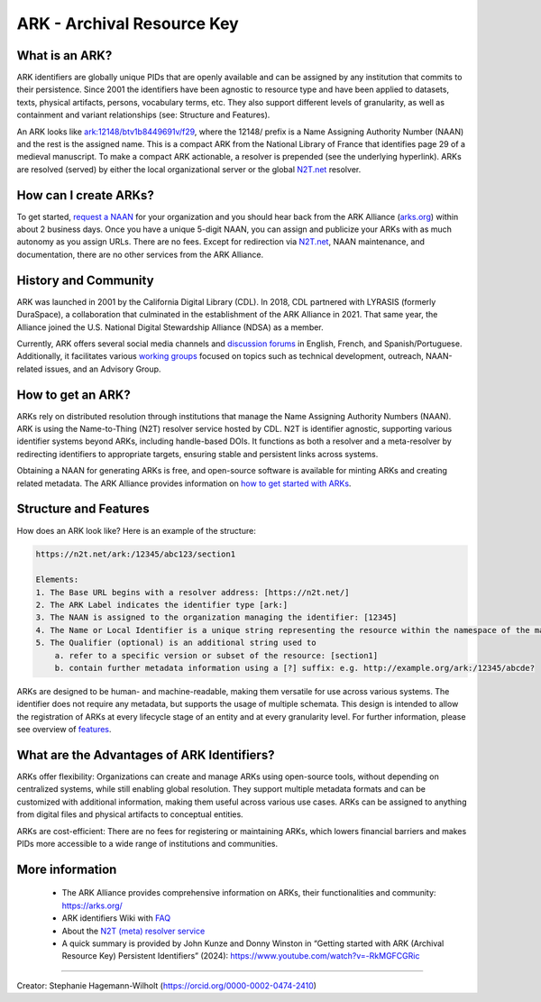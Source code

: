 ARK - Archival Resource Key
===========================

What is an ARK?
------------
ARK identifiers are globally unique PIDs that are openly available and can be assigned by any institution that commits to their persistence. Since 2001 the identifiers have been agnostic to resource type and have been applied to datasets, texts, physical artifacts, persons, vocabulary terms, etc. They also support different levels of granularity, as well as containment and variant relationships (see: Structure and Features).

An ARK looks like `ark:12148/btv1b8449691v/f29 <https://gallica.bnf.fr/ark:/12148/btv1b8449691v/f29>`_, where the 12148/ prefix is a Name Assigning Authority Number (NAAN) and the rest is the assigned name. This is a compact ARK from the National Library of France that identifies page 29 of a medieval manuscript. To make a compact ARK actionable, a resolver is prepended (see the underlying hyperlink). ARKs are resolved (served) by either the local organizational server or the global `N2T.net <https://n2t.net/>`_ resolver.

How can I create ARKs?
----------------------

To get started, `request a NAAN <https://docs.google.com/forms/d/e/1FAIpQLSfd1CX6idwLB47g8OGKUG654auV8IU8yI7DAs61cXGOoFDn0g/closedform>`_ for your organization and you should hear back from the ARK Alliance (`arks.org <https://arks.org/>`_) within about 2 business days. Once you have a unique 5-digit NAAN, you can assign and publicize your ARKs with as much autonomy as you assign URLs. There are no fees. Except for redirection via `N2T.net <https://n2t.net/>`_, NAAN maintenance, and documentation, there are no other services from the ARK Alliance.


History and Community
---------------------

ARK was launched in 2001 by the California Digital Library (CDL). In 2018, CDL partnered with LYRASIS (formerly DuraSpace), a collaboration that culminated in the establishment of the ARK Alliance in 2021. That same year, the Alliance joined the U.S. National Digital Stewardship Alliance (NDSA) as a member.

Currently, ARK offers several social media channels and `discussion forums <https://arks.org/community/>`_ in English, French, and Spanish/Portuguese. Additionally, it facilitates various `working groups <https://arks.org/community-groups/>`_ focused on topics such as technical development, outreach, NAAN-related issues, and an Advisory Group.


How to get an ARK?
------------------

ARKs rely on distributed resolution through institutions that manage the Name Assigning Authority Numbers (NAAN). ARK is using the Name-to-Thing (N2T) resolver service hosted by CDL. N2T is identifier agnostic, supporting various identifier systems beyond ARKs, including handle-based DOIs. It functions as both a resolver and a meta-resolver by redirecting identifiers to appropriate targets, ensuring stable and persistent links across systems.

Obtaining a NAAN for generating ARKs is free, and open-source software is available for minting ARKs and creating related metadata. 
The ARK Alliance provides information on `how to get started with ARKs <https://arks.org/about/getting-started-implementing-arks/>`_. 


Structure and Features
----------------------
How does an ARK look like? Here is an example of the structure:

.. code-block:: console

    https://n2t.net/ark:/12345/abc123/section1

    Elements:
    1. The Base URL begins with a resolver address: [https://n2t.net/]
    2. The ARK Label indicates the identifier type [ark:]
    3. The NAAN is assigned to the organization managing the identifier: [12345]
    4. The Name or Local Identifier is a unique string representing the resource within the namespace of the managing organization: [abc123]
    5. The Qualifier (optional) is an additional string used to  
        a. refer to a specific version or subset of the resource: [section1]
        b. contain further metadata information using a [?] suffix: e.g. http://example.org/ark:/12345/abcde?

ARKs are designed to be human- and machine-readable, making them versatile for use across various systems. The identifier does not require any metadata, but supports the usage of multiple schemata. This design is intended to allow the registration of ARKs at every lifecycle stage of an entity and at every granularity level. For further information, please see overview of `features <https://arks.org/about/ark-features/>`_.

What are the Advantages of ARK Identifiers?
-------------------------------------------
ARKs offer flexibility: Organizations can create and manage ARKs using open-source tools, without depending on centralized systems, while still enabling global resolution. They support multiple metadata formats and can be customized with additional information, making them useful across various use cases. ARKs can be assigned to anything from digital files and physical artifacts to conceptual entities.

ARKs are cost-efficient: There are no fees for registering or maintaining ARKs, which lowers financial barriers and makes PIDs more accessible to a wide range of institutions and communities.


More information
----------------

  * The ARK Alliance provides comprehensive information on ARKs, their functionalities and community: https://arks.org/
  * ARK identifiers Wiki with `FAQ <https://wiki.lyrasis.org/display/ARKs/ARK+Identifiers+FAQ>`_ 
  * About the `N2T (meta) resolver service <https://legacy-n2t.n2t.net/e/about.html>`_

  * A quick summary is provided by John Kunze and Donny Winston in “Getting started with ARK (Archival Resource Key) Persistent Identifiers” (2024): https://www.youtube.com/watch?v=-RkMGFCGRic 

----

Creator: Stephanie Hagemann-Wilholt (https://orcid.org/0000-0002-0474-2410)
